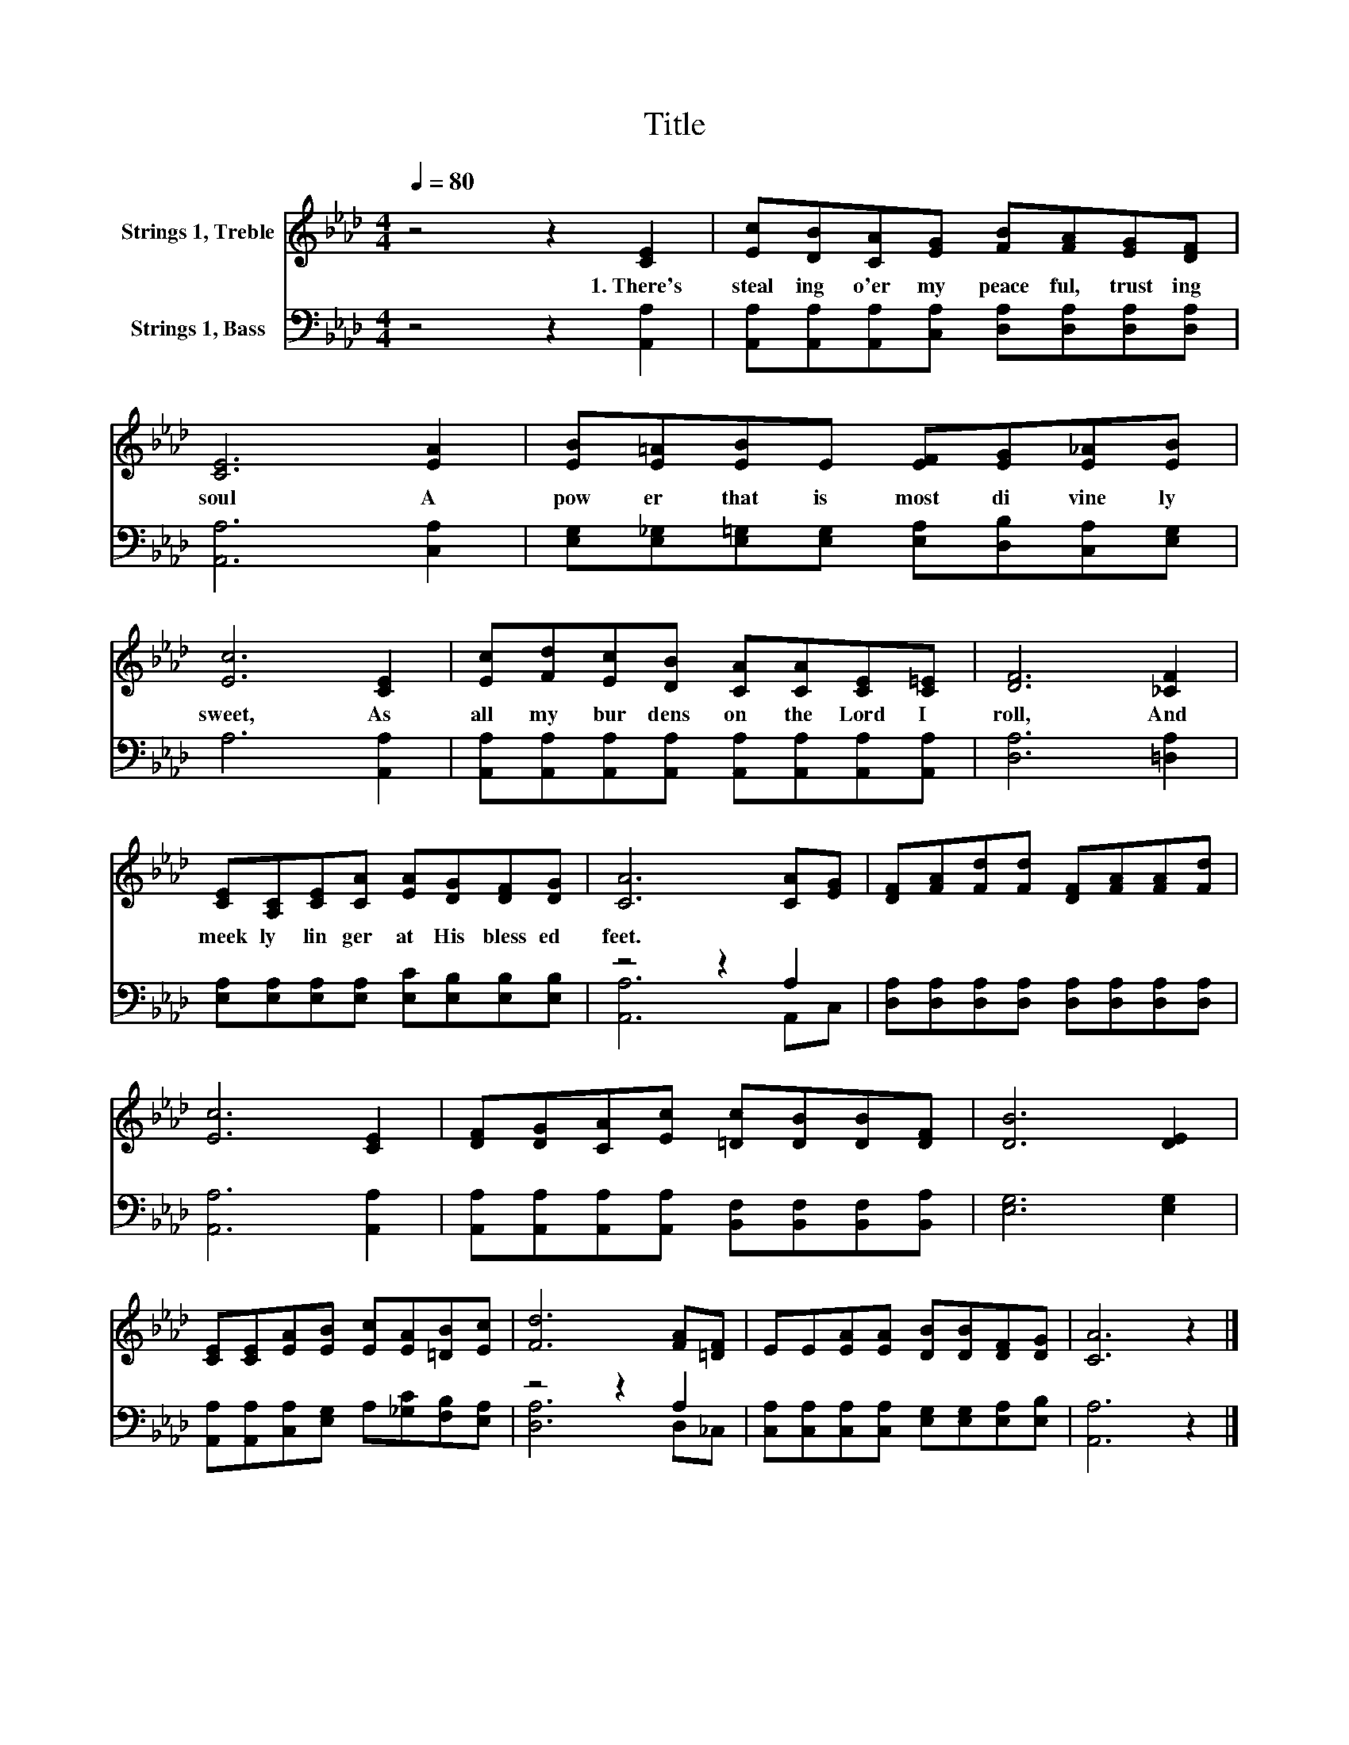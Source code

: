 X:1
T:Title
%%score 1 ( 2 3 )
L:1/8
Q:1/4=80
M:4/4
K:Ab
V:1 treble nm="Strings 1, Treble"
V:2 bass nm="Strings 1, Bass"
V:3 bass 
V:1
 z4 z2 [CE]2 | [Ec][DB][CA][EG] [FB][FA][EG][DF] | [CE]6 [EA]2 | [EB][E=A][EB]E [EF][EG][E_A][EB] | %4
w: 1.~There's~|steal ing~ o'er~ my~ peace ful,~ trust ing~|soul~ A~|pow er~ that~ is~ most~ di vine ly~|
 [Ec]6 [CE]2 | [Ec][Fd][Ec][DB] [CA][CA][CE][C=E] | [DF]6 [_CF]2 | %7
w: sweet,~ As~|all~ my~ bur dens~ on~ the~ Lord~ I~|roll,~ And~|
 [CE][A,C][CE][CA] [EA][DG][DF][DG] | [CA]6 [CA][EG] | [DF][FA][Fd][Fd] [DF][FA][FA][Fd] | %10
w: meek ly~ lin ger~ at~ His~ bless ed~|feet.~ * *||
 [Ec]6 [CE]2 | [DF][DG][CA][Ec] [=Dc][DB][DB][DF] | [DB]6 [DE]2 | %13
w: |||
 [CE][CE][EA][EB] [Ec][EA][=DB][Ec] | [Fd]6 [FA][=DF] | EE[EA][EA] [DB][DB][DF][DG] | [CA]6 z2 |] %17
w: ||||
V:2
 z4 z2 [A,,A,]2 | [A,,A,][A,,A,][A,,A,][C,A,] [D,A,][D,A,][D,A,][D,A,] | [A,,A,]6 [C,A,]2 | %3
 [E,G,][E,_G,][E,=G,][E,G,] [E,A,][D,B,][C,A,][E,G,] | A,6 [A,,A,]2 | %5
 [A,,A,][A,,A,][A,,A,][A,,A,] [A,,A,][A,,A,][A,,A,][A,,A,] | [D,A,]6 [=D,A,]2 | %7
 [E,A,][E,A,][E,A,][E,A,] [E,C][E,B,][E,B,][E,B,] | z4 z2 A,2 | %9
 [D,A,][D,A,][D,A,][D,A,] [D,A,][D,A,][D,A,][D,A,] | [A,,A,]6 [A,,A,]2 | %11
 [A,,A,][A,,A,][A,,A,][A,,A,] [B,,F,][B,,F,][B,,F,][B,,A,] | [E,G,]6 [E,G,]2 | %13
 [A,,A,][A,,A,][C,A,][E,G,] A,[_G,C][F,B,][E,A,] | z4 z2 A,2 | %15
 [C,A,][C,A,][C,A,][C,A,] [E,G,][E,G,][E,A,][E,B,] | [A,,A,]6 z2 |] %17
V:3
 x8 | x8 | x8 | x8 | x8 | x8 | x8 | x8 | [A,,A,]6 A,,C, | x8 | x8 | x8 | x8 | x8 | [D,A,]6 D,_C, | %15
 x8 | x8 |] %17

